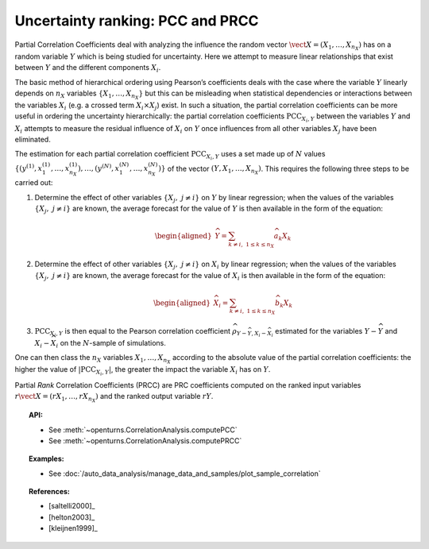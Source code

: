 .. _ranking_pcc:

Uncertainty ranking: PCC and PRCC
---------------------------------

Partial Correlation Coefficients
deal with analyzing the influence the random vector
:math:`\vect{X} = \left( X_1,\ldots,X_{n_X} \right)` has on a random
variable :math:`Y` which is being studied for uncertainty. Here we
attempt to measure linear relationships that exist between :math:`Y`
and the different components :math:`X_i`.

The basic method of hierarchical ordering using Pearson’s coefficients
deals with the case where the variable :math:`Y` linearly
depends on :math:`n_X` variables
:math:`\left\{ X_1,\ldots,X_{n_X} \right\}` but this can be misleading
when statistical dependencies or interactions between the variables
:math:`X_i` (e.g. a crossed term :math:`X_i \times X_j`) exist. In such
a situation, the partial correlation coefficients can be more useful in
ordering the uncertainty hierarchically: the partial correlation
coefficients :math:`\textrm{PCC}_{X_i,Y}` between the variables
:math:`Y` and :math:`X_i` attempts to measure the residual influence
of :math:`X_i` on :math:`Y` once influences from all other variables
:math:`X_j` have been eliminated.

The estimation for each partial correlation coefficient
:math:`\textrm{PCC}_{X_i,Y}` uses a set made up of :math:`N` values
:math:`\left\{ \left(y^{(1)},x_1^{(1)},\ldots,x_{n_X}^{(1)} \right),\ldots, \left(y^{(N)},x_1^{(N)},\ldots,x_{n_X}^{(N)} \right) \right\}`
of the vector :math:`(Y,X_1,\ldots,X_{n_X})`. This requires the
following three steps to be carried out:

#. Determine the effect of other variables
   :math:`\left\{ X_j,\ j\neq i \right\}` on :math:`Y` by linear
   regression; when the values of the variables
   :math:`\left\{ X_j,\ j\neq i \right\}` are known, the average
   forecast for the value of :math:`Y` is then available in the form
   of the equation:

   .. math::

      \begin{aligned}
            \widehat{Y} = \sum_{k \neq i,\ 1 \leq k \leq n_X} \widehat{a}_k X_k
          \end{aligned}

#. Determine the effect of other variables
   :math:`\left\{ X_j,\ j\neq i \right\}` on :math:`X_i` by linear
   regression; when the values of the variables
   :math:`\left\{ X_j,\ j\neq i \right\}` are known, the average
   forecast for the value of :math:`X_i` is then available in the form
   of the equation:

   .. math::

      \begin{aligned}
            \widehat{X}_i = \sum_{k \neq i,\ 1 \leq k \leq n_X} \widehat{b}_k X_k
          \end{aligned}

#. :math:`\textrm{PCC}_{X_i,Y}` is then equal to the Pearson
   correlation coefficient
   :math:`\widehat{\rho}_{Y-\widehat{Y},X_i-\widehat{X}_i}`
   estimated for the variables :math:`Y-\widehat{Y}` and
   :math:`X_i-\widehat{X}_i` on the :math:`N`-sample of simulations.

One can then class the :math:`n_X` variables :math:`X_1,\ldots, X_{n_X}`
according to the absolute value of the partial correlation coefficients:
the higher the value of :math:`\left| \textrm{PCC}_{X_i,Y} \right|`,
the greater the impact the variable :math:`X_i` has on :math:`Y`.

Partial *Rank* Correlation Coefficients (PRCC) are PRC coefficients
computed on the ranked input variables
:math:`r\vect{X} = \left( rX_1,\ldots,rX_{n_X} \right)`
and the ranked output variable :math:`rY`.


.. topic:: API:

    - See :meth:`~openturns.CorrelationAnalysis.computePCC`
    - See :meth:`~openturns.CorrelationAnalysis.computePRCC`


.. topic:: Examples:

    - See :doc:`/auto_data_analysis/manage_data_and_samples/plot_sample_correlation`


.. topic:: References:

    - [saltelli2000]_
    - [helton2003]_
    - [kleijnen1999]_
